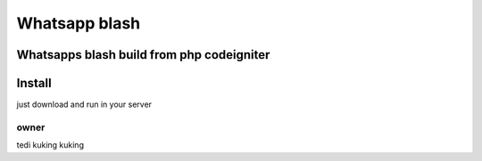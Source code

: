 ###################
Whatsapp blash
###################

Whatsapps blash build from php codeigniter
*******************
Install
*******************

just download and run in  your server

**************************
owner 
**************************

tedi kuking kuking

